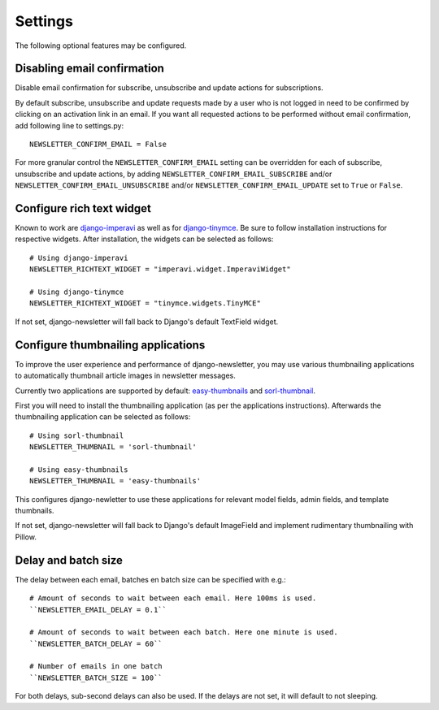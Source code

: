 .. _settings:

========
Settings
========

The following optional features may be configured.

Disabling email confirmation
----------------------------
Disable email confirmation for subscribe, unsubscribe and update actions for subscriptions.

By default subscribe, unsubscribe and update requests made by a user who is
not logged in need to be confirmed by clicking on an activation link in an
email. If you want all requested actions to be performed without email
confirmation, add following line to settings.py::

    NEWSLETTER_CONFIRM_EMAIL = False

For more granular control the ``NEWSLETTER_CONFIRM_EMAIL`` setting can be
overridden for each of subscribe, unsubscribe and update actions, by adding
``NEWSLETTER_CONFIRM_EMAIL_SUBSCRIBE`` and/or
``NEWSLETTER_CONFIRM_EMAIL_UNSUBSCRIBE`` and/or
``NEWSLETTER_CONFIRM_EMAIL_UPDATE`` set to ``True`` or ``False``.

Configure rich text widget
--------------------------
Known to work are `django-imperavi <http://pypi.python.org/pypi/django-imperavi>`_
as well as for `django-tinymce <http://pypi.python.org/pypi/django-tinymce>`_.
Be sure to follow installation instructions for respective widgets. After
installation, the widgets can be selected as follows::

    # Using django-imperavi
    NEWSLETTER_RICHTEXT_WIDGET = "imperavi.widget.ImperaviWidget"

    # Using django-tinymce
    NEWSLETTER_RICHTEXT_WIDGET = "tinymce.widgets.TinyMCE"

If not set, django-newsletter will fall back to Django's default TextField
widget.

Configure thumbnailing applications
-----------------------------------
To improve the user experience and performance of django-newsletter,
you may use various thumbnailing applications to automatically thumbnail
article images in newsletter messages.

Currently two applications are supported by default:
`easy-thumbnails <https://pypi.org/project/easy-thumbnails/>`_ and
`sorl-thumbnail <https://pypi.org/project/sorl-thumbnail/>`_.

First you will need to install the thumbnailing application (as per the
applications instructions). Afterwards the thumbnailing application can be
selected as follows::

    # Using sorl-thumbnail
    NEWSLETTER_THUMBNAIL = 'sorl-thumbnail'

    # Using easy-thumbnails
    NEWSLETTER_THUMBNAIL = 'easy-thumbnails'

This configures django-newletter to use these applications for relevant
model fields, admin fields, and template thumbnails.

If not set, django-newsletter will fall back to Django's default ImageField
and implement rudimentary thumbnailing with Pillow.

Delay and batch size
--------------------
The delay between each email, batches en batch size can be specified with e.g.::

    # Amount of seconds to wait between each email. Here 100ms is used.
    ``NEWSLETTER_EMAIL_DELAY = 0.1``

    # Amount of seconds to wait between each batch. Here one minute is used.
    ``NEWSLETTER_BATCH_DELAY = 60``

    # Number of emails in one batch
    ``NEWSLETTER_BATCH_SIZE = 100``

For both delays, sub-second delays can also be used. If the delays are not
set, it will default to not sleeping.
